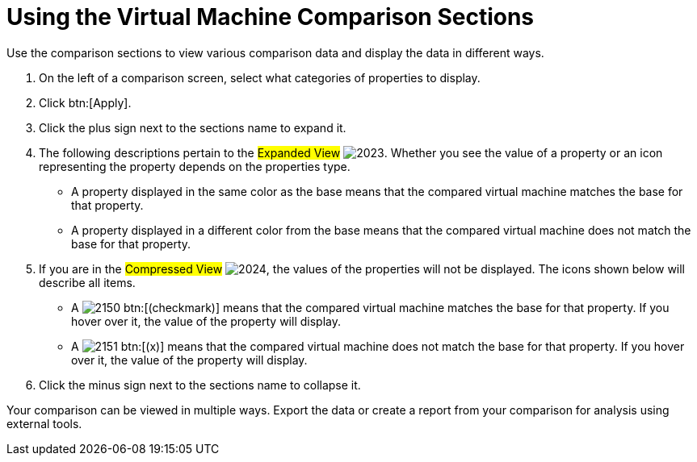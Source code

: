 [[_to_use_comparison_sections]]
= Using the Virtual Machine Comparison Sections

Use the comparison sections to view various comparison data and display the data in different ways.

. On the left of a comparison screen, select what categories of properties to display.
. Click btn:[Apply].
. Click the plus sign next to the sections name to expand it.
. The following descriptions pertain to the #Expanded View#				image:images/2023.png[].
  Whether you see the value of a property or an icon representing the property depends on the properties type.
+
* A property displayed in the same color as the base means that the compared virtual machine matches the base for that property.
* A property displayed in a different color from the base means that the compared virtual machine does not match the base for that property.

. If you are in the #Compressed View#				image:images/2024.png[], the values of the properties will not be displayed.
  The icons shown below will describe all items.
+
* A  image:images/2150.png[] btn:[(checkmark)] means that the compared virtual machine matches the base for that property.
  If you hover over it, the value of the property will display.
* A  image:images/2151.png[] btn:[(x)] means that the compared virtual machine does not match the base for that property.
  If you hover over it, the value of the property will display.

. Click the minus sign next to the sections name to collapse it.

Your comparison can be viewed in multiple ways.
Export the data or create a report from your comparison for analysis using external tools.
